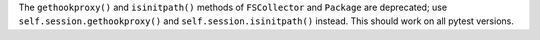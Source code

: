 The ``gethookproxy()`` and ``isinitpath()`` methods of ``FSCollector`` and ``Package`` are deprecated;
use ``self.session.gethookproxy()`` and ``self.session.isinitpath()`` instead.
This should work on all pytest versions.
